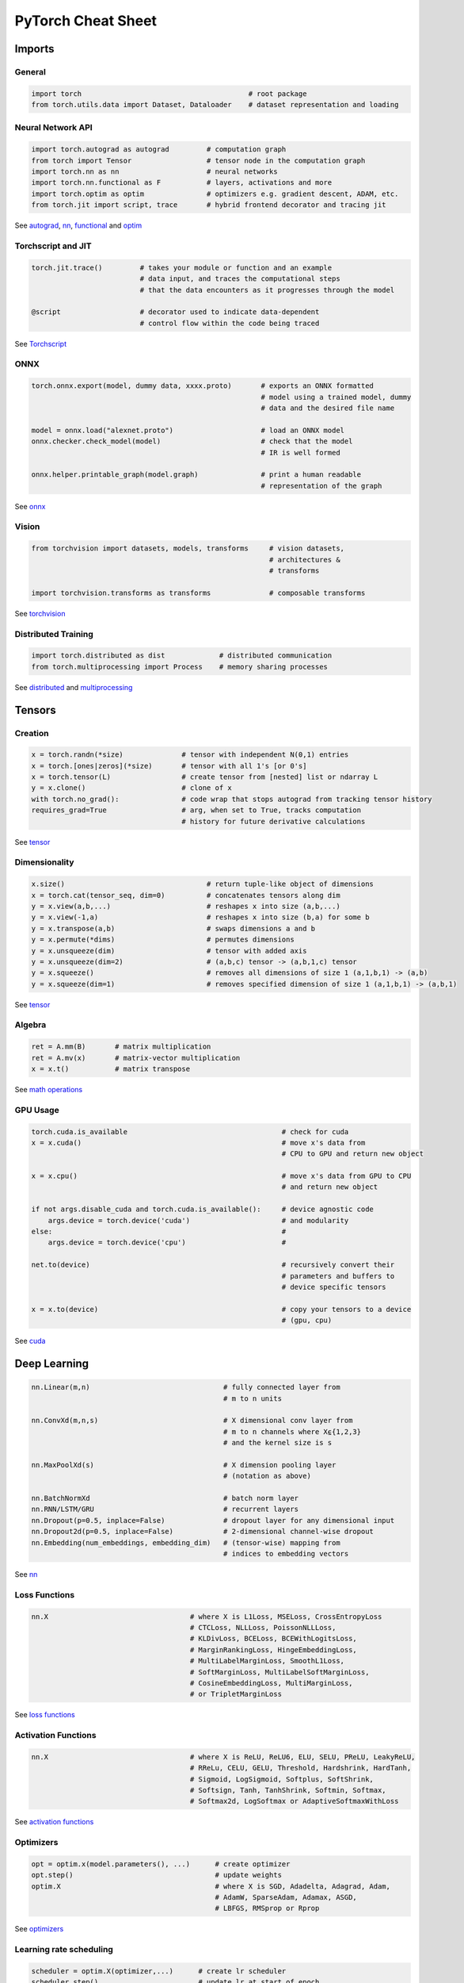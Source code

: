 PyTorch Cheat Sheet
******************************

Imports
=========

General
-------

.. code-block:: python

    import torch                                        # root package
    from torch.utils.data import Dataset, Dataloader    # dataset representation and loading

Neural Network API
------------------

.. code-block:: python

    import torch.autograd as autograd         # computation graph
    from torch import Tensor                  # tensor node in the computation graph
    import torch.nn as nn                     # neural networks
    import torch.nn.functional as F           # layers, activations and more
    import torch.optim as optim               # optimizers e.g. gradient descent, ADAM, etc.
    from torch.jit import script, trace       # hybrid frontend decorator and tracing jit

See `autograd <https://pytorch.org/docs/stable/autograd.html>`__,
`nn <https://pytorch.org/docs/stable/nn.html>`__,
`functional <https://pytorch.org/docs/stable/nn.html#torch-nn-functional>`__
and `optim <https://pytorch.org/docs/stable/optim.html>`__

Torchscript and JIT
---------------

.. code-block:: python

    torch.jit.trace()         # takes your module or function and an example 
                              # data input, and traces the computational steps 
                              # that the data encounters as it progresses through the model

    @script                   # decorator used to indicate data-dependent 
                              # control flow within the code being traced

See `Torchscript <https://pytorch.org/docs/stable/jit.html>`__

ONNX
----

.. code-block:: python

    torch.onnx.export(model, dummy data, xxxx.proto)       # exports an ONNX formatted  
                                                           # model using a trained model, dummy
                                                           # data and the desired file name

    model = onnx.load("alexnet.proto")                     # load an ONNX model
    onnx.checker.check_model(model)                        # check that the model 
                                                           # IR is well formed  
                    
    onnx.helper.printable_graph(model.graph)               # print a human readable 
                                                           # representation of the graph

See `onnx <https://pytorch.org/docs/stable/onnx.html>`__

Vision
------

.. code-block:: python

    from torchvision import datasets, models, transforms     # vision datasets, 
                                                             # architectures & 
                                                             # transforms

    import torchvision.transforms as transforms              # composable transforms

See
`torchvision <https://pytorch.org/docs/stable/torchvision/index.html>`__

Distributed Training
--------------------

.. code-block:: python

    import torch.distributed as dist             # distributed communication
    from torch.multiprocessing import Process    # memory sharing processes

See `distributed <https://pytorch.org/docs/stable/distributed.html>`__
and
`multiprocessing <https://pytorch.org/docs/stable/multiprocessing.html>`__

Tensors
=========

Creation
--------

.. code-block:: python

    x = torch.randn(*size)              # tensor with independent N(0,1) entries
    x = torch.[ones|zeros](*size)       # tensor with all 1's [or 0's]
    x = torch.tensor(L)                 # create tensor from [nested] list or ndarray L
    y = x.clone()                       # clone of x
    with torch.no_grad():               # code wrap that stops autograd from tracking tensor history
    requires_grad=True                  # arg, when set to True, tracks computation 
                                        # history for future derivative calculations

See `tensor <https://pytorch.org/docs/stable/tensors.html>`__

Dimensionality
--------------

.. code-block:: python

    x.size()                                  # return tuple-like object of dimensions
    x = torch.cat(tensor_seq, dim=0)          # concatenates tensors along dim
    y = x.view(a,b,...)                       # reshapes x into size (a,b,...)
    y = x.view(-1,a)                          # reshapes x into size (b,a) for some b
    y = x.transpose(a,b)                      # swaps dimensions a and b
    y = x.permute(*dims)                      # permutes dimensions
    y = x.unsqueeze(dim)                      # tensor with added axis
    y = x.unsqueeze(dim=2)                    # (a,b,c) tensor -> (a,b,1,c) tensor
    y = x.squeeze()                           # removes all dimensions of size 1 (a,1,b,1) -> (a,b)
    y = x.squeeze(dim=1)                      # removes specified dimension of size 1 (a,1,b,1) -> (a,b,1)

See `tensor <https://pytorch.org/docs/stable/tensors.html>`__

Algebra
-------


.. code-block:: python

    ret = A.mm(B)       # matrix multiplication
    ret = A.mv(x)       # matrix-vector multiplication
    x = x.t()           # matrix transpose

See `math
operations <https://pytorch.org/docs/stable/torch.html?highlight=mm#math-operations>`__

GPU Usage
---------

.. code-block:: python

    torch.cuda.is_available                                     # check for cuda
    x = x.cuda()                                                # move x's data from 
                                                                # CPU to GPU and return new object

    x = x.cpu()                                                 # move x's data from GPU to CPU 
                                                                # and return new object

    if not args.disable_cuda and torch.cuda.is_available():     # device agnostic code 
        args.device = torch.device('cuda')                      # and modularity
    else:                                                       #
        args.device = torch.device('cpu')                       #

    net.to(device)                                              # recursively convert their 
                                                                # parameters and buffers to 
                                                                # device specific tensors

    x = x.to(device)                                            # copy your tensors to a device 
                                                                # (gpu, cpu)

See `cuda <https://pytorch.org/docs/stable/cuda.html>`__

Deep Learning
=============

.. code-block:: python

    nn.Linear(m,n)                                # fully connected layer from 
                                                  # m to n units

    nn.ConvXd(m,n,s)                              # X dimensional conv layer from 
                                                  # m to n channels where X⍷{1,2,3} 
                                                  # and the kernel size is s

    nn.MaxPoolXd(s)                               # X dimension pooling layer 
                                                  # (notation as above)

    nn.BatchNormXd                                # batch norm layer
    nn.RNN/LSTM/GRU                               # recurrent layers
    nn.Dropout(p=0.5, inplace=False)              # dropout layer for any dimensional input
    nn.Dropout2d(p=0.5, inplace=False)            # 2-dimensional channel-wise dropout
    nn.Embedding(num_embeddings, embedding_dim)   # (tensor-wise) mapping from 
                                                  # indices to embedding vectors

See `nn <https://pytorch.org/docs/stable/nn.html>`__

Loss Functions
--------------

.. code-block:: python

    nn.X                                  # where X is L1Loss, MSELoss, CrossEntropyLoss
                                          # CTCLoss, NLLLoss, PoissonNLLLoss, 
                                          # KLDivLoss, BCELoss, BCEWithLogitsLoss,
                                          # MarginRankingLoss, HingeEmbeddingLoss,
                                          # MultiLabelMarginLoss, SmoothL1Loss,
                                          # SoftMarginLoss, MultiLabelSoftMarginLoss,
                                          # CosineEmbeddingLoss, MultiMarginLoss,
                                          # or TripletMarginLoss
    
 
See `loss
functions <https://pytorch.org/docs/stable/nn.html#loss-functions>`__

Activation Functions
--------------------

.. code-block:: python

    nn.X                                  # where X is ReLU, ReLU6, ELU, SELU, PReLU, LeakyReLU, 
                                          # RReLu, CELU, GELU, Threshold, Hardshrink, HardTanh,
                                          # Sigmoid, LogSigmoid, Softplus, SoftShrink, 
                                          # Softsign, Tanh, TanhShrink, Softmin, Softmax, 
                                          # Softmax2d, LogSoftmax or AdaptiveSoftmaxWithLoss

See `activation
functions <https://pytorch.org/docs/stable/nn.html#non-linear-activations-weighted-sum-nonlinearity>`__

Optimizers
----------

.. code-block:: python

    opt = optim.x(model.parameters(), ...)      # create optimizer
    opt.step()                                  # update weights
    optim.X                                     # where X is SGD, Adadelta, Adagrad, Adam, 
                                                # AdamW, SparseAdam, Adamax, ASGD, 
                                                # LBFGS, RMSprop or Rprop

See `optimizers <https://pytorch.org/docs/stable/optim.html>`__

Learning rate scheduling
------------------------

.. code-block:: python

    scheduler = optim.X(optimizer,...)      # create lr scheduler
    scheduler.step()                        # update lr at start of epoch
    optim.lr_scheduler.X                    # where X is LambdaLR, MultiplicativeLR,
                                            # StepLR, MultiStepLR, ExponentialLR,
                                            # CosineAnnealingLR, ReduceLROnPlateau, CyclicLR,
                                            # OneCycleLR, CosineAnnealingWarmRestarts,

See `learning rate
scheduler <https://pytorch.org/docs/stable/optim.html#how-to-adjust-learning-rate>`__

Data Utilities
==============

Datasets
--------

.. code-block:: python

    Dataset                    # abstract class representing dataset
    TensorDataset              # labelled dataset in the form of tensors
    Concat Dataset             # concatenation of Datasets

See
`datasets <https://pytorch.org/docs/stable/data.html?highlight=dataset#torch.utils.data.Dataset>`__

Dataloaders and DataSamplers
----------------------------

.. code-block:: python

    DataLoader(dataset, batch_size=1, ...)      # loads data batches agnostic 
                                                # of structure of individual data points

    sampler.Sampler(dataset,...)                # abstract class dealing with 
                                                # ways to sample from dataset

    sampler.XSampler where ...                  # Sequential, Random, SubsetRandom,
                                                # WeightedRandom, Batch, Distributed

See
`dataloader <https://pytorch.org/docs/stable/data.html?highlight=dataloader#torch.utils.data.DataLoader>`__

Also see
--------

-  `Deep Learning with PyTorch: A 60 Minute
   Blitz <https://pytorch.org/tutorials/beginner/deep_learning_60min_blitz.html>`__
   *(pytorch.org)*
-  `PyTorch Forums <https://discuss.pytorch.org/>`__
   *(discuss.pytorch.org)*
-  `PyTorch for Numpy
   users <https://github.com/wkentaro/pytorch-for-numpy-users>`__
   *(github.com/wkentaro/pytorch-for-numpy-users)*
